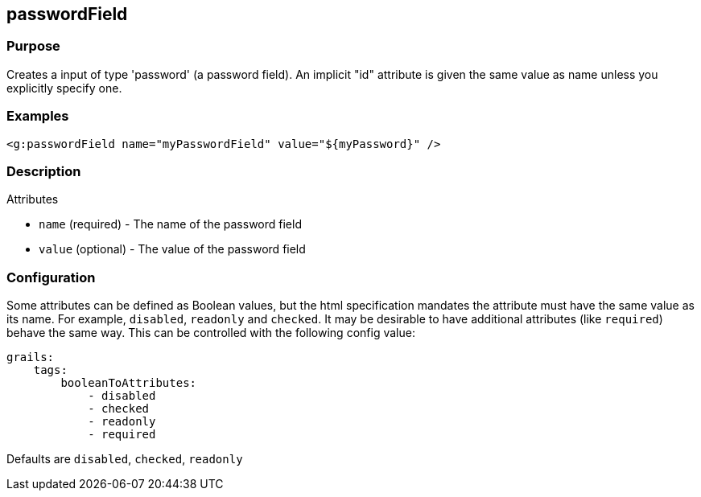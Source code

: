 
== passwordField



=== Purpose


Creates a input of type 'password' (a password field). An implicit "id" attribute is given the same value as name unless you explicitly specify one.


=== Examples


[source,xml]
----
<g:passwordField name="myPasswordField" value="${myPassword}" />
----


=== Description


Attributes

* `name` (required) - The name of the password field
* `value` (optional) - The value of the password field


=== Configuration


Some attributes can be defined as Boolean values, but the html specification
mandates the attribute must have the same value as its name. For example,
`disabled`, `readonly` and `checked`. It may be desirable to have additional attributes
(like `required`) behave the same way. This can be controlled with the following config value:

[source,yml]
----
grails:
    tags:
        booleanToAttributes:
            - disabled
            - checked
            - readonly
            - required
----

Defaults are `disabled`, `checked`, `readonly`

